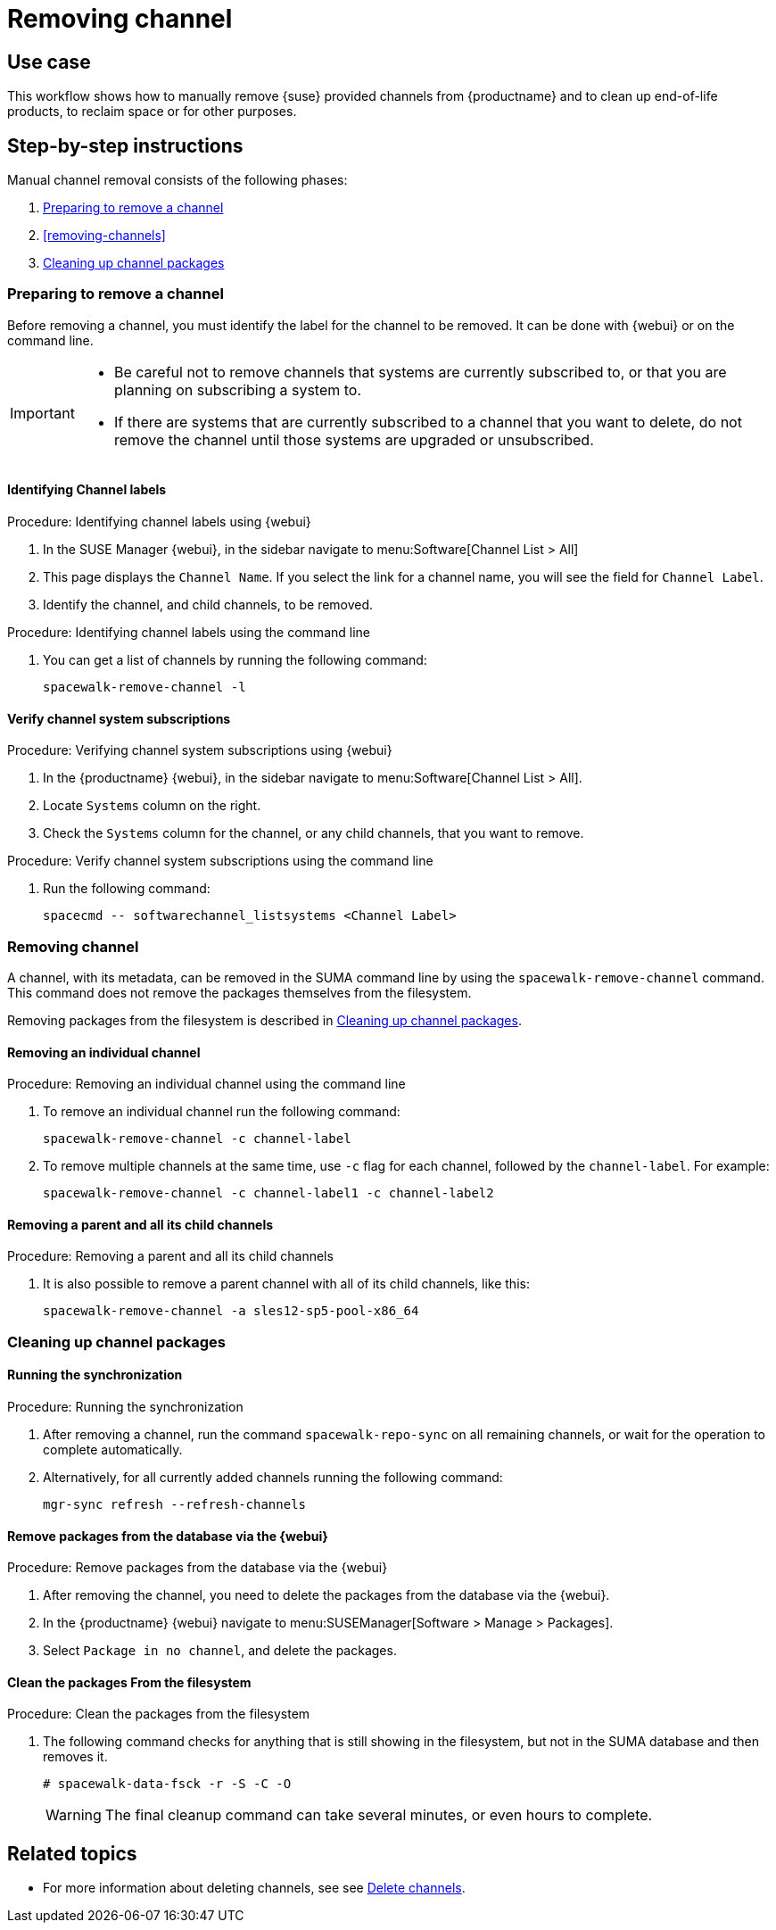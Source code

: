 [[workflow-removing-channel]]
= Removing channel


== Use case

This workflow shows how to manually remove {suse} provided channels from {productname} and to clean up end-of-life products, to reclaim space or for other purposes.



== Step-by-step instructions

Manual channel removal consists of the following phases:

. <<preparing-to-remove-channel>>
. <<removing-channels>>
. <<cleaning-up-channel-packages>>


[[preparing-to-remove-channel]]
=== Preparing to remove a channel

Before removing a channel, you must identify the label for the channel to be removed.
It can be done with {webui} or on the command line.

[IMPORTANT]
====
* Be careful not to remove channels that systems are currently subscribed to, or that you are planning on subscribing a system to.
* If there are systems that are currently subscribed to a channel that you want to delete, do not remove the channel until those systems are upgraded or unsubscribed.
====


==== Identifying Channel labels

.Procedure: Identifying channel labels using {webui}
[role=procedure]
. In the SUSE Manager {webui}, in the sidebar navigate to menu:Software[Channel List > All]
. This page displays the [label]``Channel Name``.
  If you select the link for a channel name, you will see the field for [literal]``Channel Label``.
. Identify the channel, and child channels, to be removed.


.Procedure: Identifying channel labels using the command line
[role=procedure]

. You can get a list of channels by running the following command:
+
----
spacewalk-remove-channel -l
----


====  Verify channel system subscriptions

.Procedure: Verifying channel system subscriptions using {webui}

. In the {productname} {webui}, in the sidebar navigate to menu:Software[Channel List > All].
. Locate [literal]``Systems`` column on the right.
. Check the [literal]``Systems`` column for the channel, or any child channels, that you want to remove.


.Procedure: Verify channel system subscriptions using the command line

. Run the following command:
+
----
spacecmd -- softwarechannel_listsystems <Channel Label>
---- 


[[removing-channel]]
=== Removing channel

A channel, with its metadata, can be removed in the SUMA command line by using the [literal]``spacewalk-remove-channel`` command. 
This command does not remove the packages themselves from the filesystem. 

Removing packages from the filesystem is described in <<cleaning-up-channel-packages>>.



==== Removing an individual channel

.Procedure: Removing an individual channel using the command line

. To remove an individual channel run the following command:
+
----
spacewalk-remove-channel -c channel-label
----
+
. To remove multiple channels at the same time, use [literal]``-c`` flag for each channel, followed by the [literal]``channel-label``. 
  For example:
+
----
spacewalk-remove-channel -c channel-label1 -c channel-label2
----


==== Removing a parent and all its child channels

.Procedure: Removing a parent and all its child channels
. It is also possible to remove a parent channel with all of its child channels, like this:
+
----
spacewalk-remove-channel -a sles12-sp5-pool-x86_64
----


[[cleaning-up-channel-packages]]
=== Cleaning up channel packages

==== Running the synchronization

.Procedure: Running the synchronization
. After removing a channel, run the command ``spacewalk-repo-sync`` on all remaining channels, or wait for the operation to complete automatically.
. Alternatively, for all currently added channels running the following command:
+
----
mgr-sync refresh --refresh-channels
----


==== Remove packages from the database via the {webui}

.Procedure: Remove packages from the database via the {webui}
. After removing the channel, you need to delete the packages from the database via the {webui}.
. In the {productname} {webui} navigate to menu:SUSEManager[Software > Manage > Packages].
. Select [literal]``Package in no channel``, and delete the packages.



==== Clean the packages From the filesystem

.Procedure: Clean the packages from the filesystem
. The following command checks for anything that is still showing in the filesystem, but not in the SUMA database and then removes it.
+
----
# spacewalk-data-fsck -r -S -C -O
----
+
[WARNING]
====
The final cleanup command can take several minutes, or even hours to complete.
====



== Related topics

* For more information about deleting channels, see see xref:administration:channel-management.adoc#delete_channels[Delete channels].
